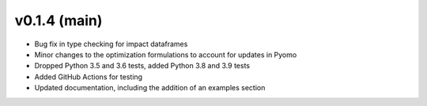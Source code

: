 v0.1.4 (main)
----------------------------

* Bug fix in type checking for impact dataframes
* Minor changes to the optimization formulations to account for updates in Pyomo
* Dropped Python 3.5 and 3.6 tests, added Python 3.8 and 3.9 tests
* Added GitHub Actions for testing
* Updated documentation, including the addition of an examples section

